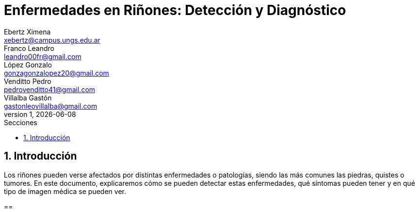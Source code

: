 = Enfermedades en Riñones: Detección y Diagnóstico
Ebertz Ximena <xebertz@campus.ungs.edu.ar>; Franco Leandro <leandro00fr@gmail.com>; López Gonzalo <gonzagonzalopez20@gmail.com>; Venditto Pedro <pedrovenditto41@gmail.com>; Villalba Gastón <gastonleovillalba@gmail.com>;
v1, {docdate}
:toc:
:title-page:
:toc-title: Secciones
:numbered:
:source-highlighter: highlight.js
:tabsize: 4
:nofooter:
:pdf-page-margin: [3cm, 3cm, 3cm, 3cm]

== Introducción

Los riñones pueden verse afectados por distintas enfermedades o patologías, siendo las más comunes las piedras, quistes o tumores. En este documento, explicaremos cómo se pueden detectar estas enfermedades, qué síntomas pueden tener y en qué tipo de imagen médica se pueden ver.

==